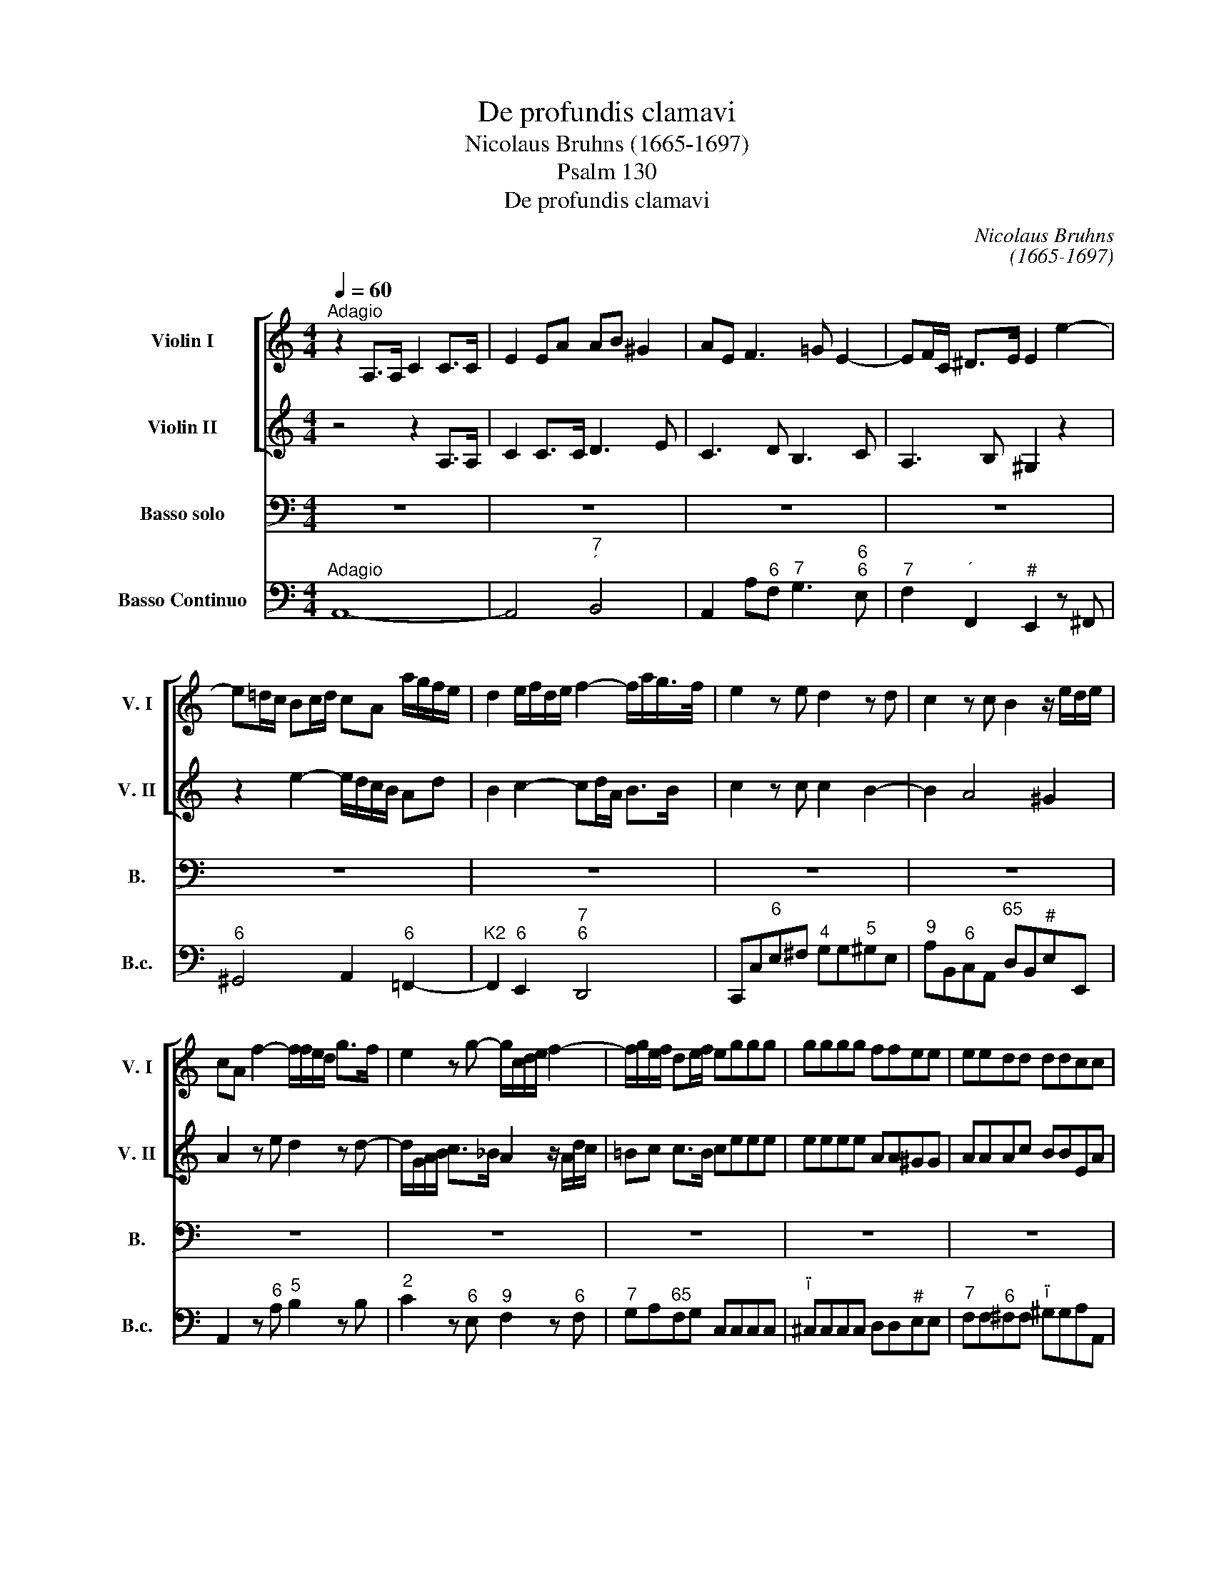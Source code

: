 X:1
T:De profundis clamavi
T:Nicolaus Bruhns (1665-1697)
T:Psalm 130
T:De profundis clamavi
C:Nicolaus Bruhns
C:(1665-1697)
Z:Psalm 130
%%score [ 1 2 ] 3 4
L:1/8
Q:1/4=60
M:4/4
K:C
V:1 treble nm="Violin I" snm="V. I"
V:2 treble nm="Violin II" snm="V. II"
V:3 bass nm="Basso solo" snm="B."
V:4 bass nm="Basso Continuo" snm="B.c."
V:1
"^Adagio" z2 A,>A, C2 C>C | E2 EA AB ^G2 | AE F3 =G E2- | EF/C/ ^D>E E2 e2- | %4
 e=d/c/ Bc/d/ cA a/g/f/e/ | d2 e/f/d/e/ f2- f/a/g/>f/ | e2 z e d2 z d | c2 z c B2 z/ e/d/e/ | %8
 cA f2- f/f/e/d/ g>f | e2 z g- g/c/d/e/ f2- | f/g/e/f/ de/f/ eggg | gggg ffee | eedd ddcc | %13
 B2 e4 d2- | d2 c2 Bc/d/ B>A || A2 z2 z4 | z8 | z8 | z8 | z8 | z8 | z8 | z8 | z8 | z8 | z8 | z8 | %27
 z8 | z4 z2 z e | f2 z ^f g2 z ^g | a2 z c' ba a>^g | af/e/ f4 e2- | e2 d3 c/B/ B>A | %33
"^Allegro"[Q:1/4=120][Q:1/4=120] A2 z2 z4 | z8 | z8 | z8 | z8 | z4 z2 z e | cf z f dg z g | %40
 ea z a g2 z g | f2 z f e2 z e | d2 e2 f2 z d | ef d>c"^Adagio"[Q:1/4=60][Q:1/4=60] c2 z2 | z8 | %45
 z4 cccc | cc_BB BBAA | A/c/_B/A/ G>F F2 z f | =BBee AB/c/ dd | Gc/B/ c4 B2 | %50
 c2 z/ G/^F/G/ A2 z/ A/B/F/ | G2 z/ G/A/E/ ^FG/A/ Bc/d/ | AB/c/ B>A Gggg | ^ffff B2 z c | %54
 ^FFBB EF/G/ A2 | DE/^F/ GA/B/ cd/e/ d>c | Bbbb bbaa | aagg gg z d | d3 ^c dd/e/ ff | ffee eedd | %60
 dd z A A3 ^G | Afff feee | ^d=ddd ^c=ccc | B2 c2 B4 |"^Adagio"[Q:1/4=60][Q:1/4=60] A2 z2 z4 | z8 | %66
 z8 |"^Allegro"[Q:1/4=120][Q:1/4=120] z8 | z4 A/B/c/d/ e/f/g/e/ | a>a g2 f>f e>e | %70
 d/f/e/f/ d>c c2 z2 | z8 | z4 C/D/E/F/ G/A/B/G/ | c>c B>B A/B/c/d/ e/f/g/e/ | %74
 f/g/e/f/ de/f/ e2 z c | f2 de/f/ g2 z e | a2 g2 z2 z g | f/g/e/f/ de/f/ e>f e/d/c/B/ | %78
 A/B/c B>A A2 z2 | z e d>c Bc B>A |"^Adagio"[Q:1/4=60][Q:1/4=60] A2 z2 z4 | z8 | z8 | z8 | %84
"^Allegro"[Q:1/4=120][Q:1/4=120][Q:1/4=120] z8 | z8 | z8 | z8 | z8 | z8 | z8 | z8 | %92
 z2"^Adagio"[Q:1/4=60][Q:1/4=60] B>B cd/e/ d>c | B2 e>e ed/c/ d>e | e2 z2 z4 | z8 | %96
 z4[Q:1/4=120] z2"^Allegro"[Q:1/4=120] z G | c>c c2 z2 z B | e>e ee d2 dg | gf f>f feeg | %100
 c/d/e d>c c2 z2 | z8 | z8 | z8 | z8 | z8 | z8 | z8 | z8 | z8 | z8 | %111
"^Adagio"[Q:1/4=60] z4 z2 z ^f[Q:1/4=60] | g/a/g ^f2 z2 z f | g/a/g gg ^f/g/f ff | %114
 e/^f/e ee ^de e>d |[M:3/4]"^Allegro"[Q:1/4=120][Q:1/4=120] e4 z2 | z6 | z6 | z6 | z6 | z6 | z6 | %122
 z6 | z6 | z2 a2 b2 | c'3 b a2 | z2 d'2 c'2 | b2 b2 a2 | ^g4 a2- | a2 a3 ^g | a4 z2 | z6 | %132
 z2 d2 e2 | f3 e d2 | z2 d'2 ^c'2 | d'3 d' d'2 | z2 c'2 b2 | a3 ^g g2 | z2 a2 a2 | a2 a2 a2 | %140
 a2 a3 ^g | a2 f2 e2 | d2 d2 c2 | B2 B2 A2 | ^G4 A2- | A2 A3 ^G | A4 z2 | z2 g2 e2 | a6- | %149
 a2 a3 ^g | a4 z2 | z2 ef ef | g2 G2 z2 | z2 de de | f2 F2 z2 | z6 | z2 f2 f2 | e3 e ^f2 | g4- gg | %159
 a2 d4 | c2 a3 a | ^g2 ga ga | b2 =g3 g | ^f2 fg fg | a2 =f3 f | e2 d2 c2 | B3 B c2 | B2 A3 A | %168
 ^G2 c2 c2 | B4 z2 | z2 c2 c2 | c2 B3 A | A2 ef e2 | z2 ef e2 | z2 ef e2 | z2 ef e2 | z2 cd e2 | %177
 dc B3 A | A2 ef e2 | z2 ef e2 | z2 ef e2 | z2 ef e2 | z2 cd e2 | dc B3 A | %184
[M:4/4]"^Adagio"[Q:1/4=60][Q:1/4=60] A2 z2 z4 | z8 | z8 | z8 | z8 | z8 | z8 | %191
 z B/c/ d/e/^f/^g/ aa z c | Bc B>A A2 z2 | z e/f/ g/a/b/c'/ d'd' z a | ^g2 a2 g2 a2 | %195
 z2 z A ^GA A>G | A2 z2 z e/f/ =g/a/b/c'/ | d'd' z d' g2 z g | cc'/_b/ a/g/f/e/ de dg/f/ | %199
 e2 z2 z c'/_b/ a/g/f/e/ | d2 e2- e/g/f/e/ d>c |[M:3/4]"^Presto"[Q:1/4=160][Q:1/4=160] c4 z2 | %202
 z2 z c cc | f>g f/g/f/g/ f/g/f/e/ | d>d dd dd | g>a g/a/g/a/ g/a/g/f/ | e>e ea g>f | e>e e2 e2 | %208
 d6- | d4 d2 | ce/d/ ce dc | df/e/ df ed | eg/^f/ eg fe | ^fa/g/ fa gf | gb/a/ gb ag | %215
 ac'/b/ ab/a/ g2 | ag ^fg ab | g^f ga g2 | z ^f ga g2 | z ^f ga gb | ag ^f3 e | e4 z2 | z2 z e ee | %223
 a>b a/b/a/b/ a/b/a/g/ | ^f>f ff ff | b>c' b/c'/b/c'/ b/c'/b/a/ | g>g ge ag | ^f>f f2 f2 | g6 | %229
 ^d6 | eg/^f/ eg fe | ^fa/g/ fa gf | gb/a/ ^gb ag | a2 b4 | z e ^f^g a2 | a2 a3 ^g | a^g ab a2 | %237
 z2 z2 e2 | cc/d/ ce dc | Bd/c/ Bd cB | ce/d/ ce dc | Bd/c/ Bd cB | ce/d/ ce de | fe/f/ de cd | %244
 ed/e/ cd Bc | de de cd | cd B3 A | Aa eg f>e | f3 e dc | B3 B ce | dc B3 A || %251
[M:4/4]"^Allegro"[Q:1/4=120][Q:1/4=120] A2 z2 z4 | z8 | z8 | z g/^f/ g/c'/b/c'/ aa/g/ a/d'/c'/d'/ | %255
 bb a>g ^fg/a/ f>e | e2 z2 z4 | z8 | z8 | z4 z a/^g/ aA | Bb/a/ bB cc'/b/ c'e | dc B2 A2 z2 | z8 | %263
 z8 | z4 z e/^d/ eE | ^F^f/e/ fF Gg/f/ gB | AG ^F2 E2 z2 | z4 z d/c/ d/g/=f/g/ | e2 z e ea a>^g | %269
 ac/B/ c/f/e/f/ dd/c/ d/=g/f/g/ | ee/d/ e/a/g/a/ f/e/d/e/ c>B | A2 z c c3 B | c2 z G e2 d2- | %273
 dB e4 ^d2 | e2 z e ee e>^d | e z z2 z2 z a | d2 z b ee e>^d | e2 z G A2 B2 | B2 z2 z a/^g/ aA | %279
 Bb/a/ bB c2 z e | ed z d dc z e | dc c>B cA z e | ed z d dc z e | %283
 dc"^Soli Deo Gloria" c>B A2 z2 |] %284
V:2
 z4 z2 A,>A, | C2 C>C D3 E | C3 D B,3 C | A,3 B, ^G,2 z2 | z2 e2- e/d/c/B/ Ad | B2 c2- cd/A/ B>B | %6
 c2 z c c2 B2- | B2 A4 ^G2 | A2 z e d2 z d- | d/G/A/B/ c>_B A2 z/ A/d/c/ | =Bc c>B ceee | %11
 eeee AA^GG | AAAc BBEA | ^G2 E2 =F2 ^F2 | ^G2 A4 G2 || A2 z2 z4 | z8 | z8 | z8 | z8 | z8 | z8 | %22
 z8 | z8 | z8 | z8 | z8 | z2 z B c2 z ^c | d2 z ^d eB =d=c/B/ | c2 z A d2 z B | %30
 e/d/c/B/ Ae d>c c>B | c2 z c BABc | A^GAB GA A>G | A2 z2 z4 | z8 | z8 | z8 | z8 | z4 z2 z c | %39
 Ad z d Be z e | cf z f e2 z e | e2 z d d2 z c | c2 B2 c2 z c | cd B>c c2 z2 | z4 cccc | %45
 cc_BB BBAA | AAGG GGFF | F/A/G/F/ E>F F2 z2 | z2 z g cd/e/ f2 | Bc/d/ ef/e/ de/f/ g/a/g/f/ | %50
 eeee eedd | ddcc cc z A | G3 ^F GGBB | AAAA G2 z/ G/^F/G/ | A2 z ^F G2 z E | ^FG/A/ DG G2 F^f | %56
 ^fg/f/ ee ee ed/^c/ | dd d^c/B/ cd/e/ ^fg/a/ | e^f/g/ f>e dd dd/A/ | BB BA/^G/ AA AG/^F/ | %60
 ^GA/B/ cd/e/ Bc/d/ c>B | Accc B_BBB | AAAA ^GAAA | ^G2 A4 G2 | A2 z2 z4 | z8 | z8 | z8 | z8 | %69
 A/B/c/d/ e/f/g/e/ a/b/a/b/ c'c | Bc c>B c2 z2 | z8 | C/D/E/F/ G/A/B/G/ c>c B>B | %73
 E2 z2 F/G/A/B/ c/d/e/c/ | dG G2 Gc/B/ AA | d2 Bc/d/ e2 z c | f2 e2 z2 z c | %77
 A/B/c c>B c>d c/B/A/G/ | ^F/G/A A>^G Aa =g>=f | ec B>A ^GA A>G | A2 z2 z4 | z8 | z8 | z8 | z8 | %85
 z8 | z8 | z8 | z8 | z8 | z8 | z8 | z2 ^G>G AB/c/ B>A | ^G2 G>G A4 | ^G2 z2 z4 | z8 | z4 z2 z E | %97
 A>A A2 z2 z G | c>c cc c2 B2 | c2 d2 G2 z G | A/B/c cB c2 z2 | z8 | z8 | z8 | z8 | z8 | z8 | z8 | %108
 z8 | z8 | z8 | z2 z B c/d/c B2 | z2 z B c/d/c B2 | z B c/d/c cc B/c/B | BB A/B/A A/B/G/A/ ^F2 | %115
[M:3/4] E4 z2 | z6 | z6 | z6 | z6 | z6 | z6 | z2 e2 ^f2 | g3 ^f e2 | z2 e^f g2 | a2 ed cB | %126
 A2 a2 g2 | f2 f2 e2 | d4 c2- | c2 B4 | A4 z2 | z6 | z2 AB ^c2 | d2 AG FE | D2 f2 g2 | a3 g f2 | %136
 z2 e2 e2 | e4 e2 | z2 d2 e2 | f2 e2 d2 | f2 e3 d | c2 c2 B2 | A2 A2 G2 | F2 F2 E2 | D3 d cB | %145
 cd B3 A | A2 c2 A2 | e6- | e2 dc BA | c2 B4 | A4 z2 | z2 cd cd | e2 E2 z2 | z2 Bc Bc | d2 D2 z2 | %155
 z2 AB AB | c2 cd cd | G2 G2 c2 | B3 B c2 | c2 c3 B | c2 ef ef | B2 Bc Bc | d2 de de | A2 AB AB | %164
 c2 cd cd | G2 ^G2 A2 | E3 E E2 | E2 E3 D | E2 A2 A2 | A2 ^G2 z2 | z2 A2 A2 | A2 A3 ^G | A2 c2 c2 | %173
 z2 B2 B2 | z2 c2 c2 | z2 ^G2 G2 | z2 AB c2 | BA ^G3 A | A2 c2 c2 | z2 B2 B2 | z2 c2 c2 | %181
 z2 ^G2 G2 | z2 AB c2 | BA ^G3 A |[M:4/4] A2 z2 z4 | z8 | z8 | z8 | z8 | z8 | z4 z E/^F/ G/A/B/c/ | %191
 dd z d cA/B/ c/d/e/^f/ | ^ga a>g a2 z2 | z =G/A/ B/c/d/e/ ff z f | B2 ec B2 e/d/c/B/ | %195
 Aaef Bc B2 | AA/B/ c/d/e/f/ gG z2 | z g gd eg/f/ e/d/c/_B/ | Aa/g/ f/e/d/c/ =Bc c>B | %199
 cg/f/ e/d/c/_B/ Aa/g/ f/e/d/c/ | =B2 c2- c/e/d/c/ B>c |[M:3/4] c4 z2 | z2 z A AA | %203
 d>e d/e/d/e/ d/e/d/c/ | B>B BB BB | e>f e/f/e/f/ e/f/e/d/ | c>c cc d2 | G>G G2 c2 | c6 | B6 | %210
 E2 z2 a2 | g2 G3 G | G2 z2 G2 | Ac/B/ Ac BA | Bg/^f/ eg fe | ^fa/g/ fg/f/ e2 | ^fe e3 ^d | %217
 e^f ef e2 | z ^d e^f e2 | z ^d e^f eg | ^fe e3 ^d | e4 z2 | z2 z ^c cc | ^f>g f/g/f/g/ f/g/f/e/ | %224
 ^d>d dd dd | g>a g/a/g/a/ g/a/g/^f/ | e>e eg ^fe | ^d>d d2 B2 | B6 | A6 | B3 B B2 | B2 B3 B | %232
 B>c d4 | ed/c/ Bd cB | c3 d e2 | f2 B4 | cB cd c2 | z2 z2 B2 | Bc/B/ Ac BA | ^GB/A/ GB AG | %240
 Ac/B/ Ac BA | ^GB/A/ GB AG | Ac/B/ Ac Bc | dc/d/ Bc AB | cB/c/ AB ^GA | Bc Bc AB | AB ^G3 A | A6 | %248
 z A dc BA | ^G3 G Ac | BA ^G3 A ||[M:4/4] A2 z2 z4 | z8 | z c/B/ c/f/e/f/ dd/c/ d/g/f/g/ | %254
 e2 z g g3 ^f | gg ^f>e ^de/f/ d>e | e2 z2 z4 | z8 | z e/^d/ eE ^F^f/e/ fF | %259
 GB/A/ ^G/A/B/G/ AA, z a | a3 ^g aa/g/ ac | BA A>^G A2 z2 | z4 z =G/^F/ G/c/B/c/ | %263
 AA/G/ A/d/c/d/ BB A>G | ^FG/A/ F>E E2 z2 | z4 z b/a/ bg | ^f e2 ^d eG/^F/ G/c/B/c/ | %267
 AA/G/ A/=d/c/d/ B2 z2 | z B/A/ B/e/d/e/ c/B/c/d/ B2 | A2 z2 z2 z d | G2 z e AA A>^G | %271
 Ac/B/ c/=f/e/f/ dd/c/ d/=g/f/g/ | e2 g2 g3 ^f | g2 z e a2 ^f2 | g>a b>b ^fa g>f | %275
 eG/^F/ G/c/B/c/ AA/G/ A/d/c/d/ | BB/A/ B/e/d/e/ c/B/A/B/ G>^F | Ee/^d/ eE ^F^f/e/ fF | %278
 GB/A/ ^G/B/A/G/ AA, z c | f2 e2 e2 z c | cB z B BA z c | BA A>^G A2 z c | cB z B BA z c | %283
 BA A>^G A2 z2 |] %284
V:3
 z8 | z8 | z8 | z8 | z8 | z8 | z8 | z8 | z8 | z8 | z8 | z8 | z8 | z8 | z8 || z2 A,,>A,, C,2 E,>E, | %16
w: |||||||||||||||De pro- fun- dis cla-|
 A,2- A,/C/B,/D/ C/B,/A,- A,/G,/F,/E,/ | F,/E,/F,/G,/ F,3 E,/D,/ E,F,/G,/ | %18
w: ma- * * * * * * * * * * *||
 A,2- A,/G,/F,/E,/ D,D- D/C/B,/A,/ | ^G,/^F,/E, z C D2- D/C/B,/A,/ | %20
w: |* * vi, cla- ma- * * * *|
 ^G,E,A,A, A,3/2B,/4^F,/4 G,>G, | A,2 z E, =F,2 z ^F, | G,2 z ^G, A,2 z B, | %23
w: * vi ad te, Do- * * * mi-|ne, ad te, ad|te, ad te, cla-|
 C3 B,/A,/ B,3 A,/^G,/ | A,3 =G,/^F,/ G,E, C2- | C2 B,4 A,2- | A,2 G,2 ^F,G,/A,/ G,>F, | %27
w: ma- * * * * *|* * * * vi, ad|_ _ _|* te, Do- * * * mi-|
 E,2 z2 z4 | z8 | z8 | z8 | z8 | z8 | z A,,/B,,/ C,B,,/A,,/ E,>E, E,2 | %34
w: ne.||||||Do- * * * * * mi- ne,|
 z E,/^F,/ ^G,F,/E,/ A,>A, A,A, | ^F,D,DC B,>A, =G,/A,/=F,/G,/ | E,C, z C A,G,F,E, | %37
w: Do- * * * * * mi- ne, ex-|au- * * * * * * * * *|* di, ex- au- di vo- cem|
 D,E,/F,/ G,3 A,/B,/ C/C,/D,/E,/ | F,E,/D,/ G,G,, C,2 z2 | z8 | z8 | z8 | z8 | z4 CCCC | %44
w: me- * * * * * * * * *|* * * * * am.|||||Fi- ant au- res|
 CC_B,B, B,B,A,A, | A,A, z2 z4 | z8 | z4 A,A,A,A, | A,A,G,G, G,G,F,F, | F,F, z2 z4 | %50
w: tu- ae in- ten- den- tes, in- ten-|den- tes,||fi- ant au- res|tu- ae in- ten- den- tes, in- ten-|den- tes|
 z2 z C ^F,F,B,B, | E,^F,/G,/ A,2 D,E,/F,/ G,B,, | D,C, D,2 G,,2 z2 | z4 E,E,E,E, | %54
w: in vo- cem de- pre-|ca- * * * * ti- * o- nis|me- * * ae,|fi- ant au- res|
 E,E,D,D, D,D,C,C, | C,C, z2 z4 | z2 z G, ^C,C,^F,F, | B,,^C,/D,/ E,2 A,,B,,/C,/ D,^F,, | %58
w: tu- ae in- ten- den- tes, in- ten-|den- tes,|in vo- cem de- pre-|ca- * * * * ti- * o- nis|
 A,,G,, A,,2 D,,2 z D | ^G,G,CC ^F,G,/A,/ B,2 | E,^F,/^G,/ A,C, E,D, E,2 | A,,2 z2 z4 | z8 | z8 | %64
w: me- * * ae, in|vo- cem de- pre- ca- * * *|* ti- * o- nis me- * *|ae.|||
 z2 A,3 A, A,>A, | B,B, B,>C C>C C2 | ^G,>G, G,2 A,>A, A,2 | %67
w: Si i- ni- qui-|ta- tes ob- ser- va- ve- ris,|Do- mi- ne, Do- mi- ne,|
 A,,/B,,/C,/D,/ E,/F,/=G,/E,/ A,>A, A,C, | D,F, E,2 A,,2 z2 | z8 | z4 C,/D,/E,/F,/ G,/A,/B,/G,/ | %71
w: Do- * * * * * * * * mi- ne, quis|sus- ti- ne- bit,||Do- * * * * * * *|
 C>C CE, F,A, G,2 | C,2 z2 z4 | A,,/B,,/C,/D,/ E,/F,/G,/E,/ A,>A, G,C | B,C C>B, CC, F,2 | %75
w: * mi- ne, quis sus- ti- ne-|bit,|Do- * * * * * * * * mi- ne, quis|sus- ti- ne- * bit, quis, quis,|
 D,E,/F,/ G,2 z E, A,2 | z F, C2 z2 z E, | F,C, G,2 C,2 z C, | D,A,, E,2 A,,2 z2 | z8 | %80
w: Do- mi- ne, quis, quis, quis,|quis, quis, quis|sus- ti- ne- bit, quis|sus- ti- ne- bit.||
 z2 A,3 A, A,>B, | C2 z/ C/B,/C/ ^F,G,/A,/ F,E,/F,/ | G,4 z ^G, G,G, | A,3 A,/B,/ B,E, E,2 | %84
w: Qui- a a- pud|te pro- pi- ti- a- * * * ti- o|est et prop- ter|le- gem _ tu- * am|
"^Allegro" z2 z A, ^F,>E, D,2 | G,2 z G, E,>D, C,2 | C2 z C/G,/ A,>B, CE, | %87
w: sus- ti- nu- i|te, sus- ti- nu- i|te, sus- ti- * nu- i te|
 F,/E,/D, G,G,, C,2 z E, | C,>B,, A,,2 D,2 z D | B,>A, G,2 C2 z C/G,/ | A,>A, A,E, F,2 E,2 | %91
w: Do- * * * mi- ne, sus-|ti- nu- i te, sus-|ti- nu- i te, sus- *|ti- nu- i- te Do- *|
 A,2- A,/G,/F,/E,/ D,2 ^D,>D, | E,2 z2 z4 | z8 | z2 z E, A,>A, A,2 | ^G,2 A,B,/4C/4D/ C>B, A,E, | %96
w: * * * * * * * mi-|ne.||Sus- ti- nu- it|a- ni- mas _ _ me- a _ in|
 =G,E,E,F, E,>D, C,2 | z2 z A,, E,>E, E,2 | z2 z C, G,>G, G,2 | A,2 B,>B, C2 CE, | %100
w: ver- * bo _ e- jus, _|sus- ti- nu- it,|sus- ti- nu- it|a- ni- ma me- a in|
 F,C, G,2 C,2 z C | B,CA,B, ^G,2 E,2 | z2 z C B,CA,B, | ^G,2 E,2 A,B,=G,A, | %104
w: ver- bo e- jus, spe-|ra- * * * * vit,|spe- ra- * * *|* vit a- * * *|
 ^F,G,E,F, ^D,>^C, B,,2 | z2 z B, =C/=D/C B,/C/B, | A,/B,/A, G,/A,/G, ^F,/G,/F, E,/F,/E, | %107
w: * * ni- ma me- a _|in Do- * * * * *||
 ^D,/^C,/B,, B,A,/G,/ ^F,G,/A,/ G,F,/E,/ | E,2 z B, =C/=D/C B,/C/B, | %109
w: * * * * * * * * * * mi- *|no, in Do- * * * * *|
 A,/B,/A, G,/A,/G, ^F,/G,/F, E,/F,/E, | ^D,/^C,/B,, B,A,/G,/ ^F,G,/A,/ G,F,/E,/ | E,2 z2 z4 | z8 | %113
w: |* * * * * * * * * * mi- *|no.||
 z8 | z8 |[M:3/4] z2 E,2 ^F,2 | G,3 ^F, E,2 | z2 A,2 B,/C/D | C3 B, B,2 | z2 A,2 G,2 | %120
w: ||A cus-|to- di- a|ma- tu- * *|ti- * na|us- que,|
 ^F,2 G,2 A,2 | G,^F, F,3 E, | E,4 z2 | z6 | z6 | z6 | z6 | z6 | z6 | z6 | z2 A,2 B,2 | C3 B, A,2 | %132
w: us- que ad|no- * * *|ctem,||||||||a cus-|to- di- a,|
 z6 | z6 | z2 D,2 E,2 | F,3 E, D,2 | z2 A,2 B,/C/D | C3 B, B,2 | z2 D2 C2 | B,2 C2 D2 | CB, B,4 | %141
w: ||a cus-|to- di- a|ma- tu- * *|ti- * na|us- que,|us- que ad|no- * *|
 A,2 A,2 G,2 | F,2 F,2 E,2 | D,3 E, C,D, | B,,4 A,,2- | A,,2 E,4 | A,,4 z2 | z6 | z6 | z6 | %150
w: ctem, us- que,|us- que ad|no- * * *|||ctem.||||
 z2 A,B, A,B, | C2 C,2 z2 | z2 E,F, E,F, | G,2 G,,2 z2 | z2 D,E, D,E, | F,2 F,G, F,G, | %156
w: Spe- * * *|* ret,|spe- * * *|* ret,|spe- * * *||
 A,2 A,B, A,B, | C2 B,2 A,2 | G,3 F, E,2 | F,2 G,2 G,,2 | C,2 CD CD | E2 E,2 z2 | z2 B,C B,C | %163
w: |* * ret|Is- ra- el|in Do- mi-|no, spe- * * *|* ret,|spe- * * *|
 D2 D,2 z2 | z2 A,B, A,B, | C2 B,2 A,2 | ^G,3 G, A,2 | =G,2 F,3 F, | E,2 C,D, C,D, | E,3 F, E,D, | %170
w: * ret,|spe- * * *|* * ret|Is- ra- el|in Do- mi-|no, spe- * * *|* ret _ _|
 C,3 B,, A,,B,, | C,D, E,3 E, | A,,2 z2 z2 | z6 | z6 | z6 | z6 | z6 | z6 | z6 | z6 | z6 | z6 | z6 | %184
w: Is- ra- el _|in _ Do- mi-|no.||||||||||||
[M:4/4] z2 A,3 A, E,>^F, | G,>G, G,2 z B, ^G,^F,/E,/ | A,2- A,/=G,/^F,/E,/ ^D,>E, F,G,/A,/ | %187
w: Qui- a a- pud|Do- mi- num mi- se- ri- *|cor- * * * * * * * * *|
 G,>^F, E,2 z E,/F,/ G,/A,/B,/C/ | DD z2 z B,,/C,/ D,/E,/^F,/^G,/ | A,A,A,,B,, C,2 =G,,A,, | %190
w: * di- a et _ co- * pi- *|o- sa, et _ co- * pi- *|o- sa a- pud e- um re-|
 B,,A,, B,,>B,, E,,2 z2 | z8 | z4 z A,,/B,,/ C,/D,/E,/F,/ | G,G, z2 z F,/G,/ A,/B,/C/D/ | %194
w: demp- * * ti- o,||et _ co- * pi- *|o- sa, et _ co- * pi- *|
 E>D C/B,/A, E,>D, C,/B,,/A,, | F,2 C,D, E,D, E,>E, | A,,2 z2 z4 | z D/C/ B,/A,/G,/F,/ E,C, E,>E, | %198
w: o- sa a- * pud e- um, a- * pud|e- um re- demp- * * ti-|o,|et _ co- * pi- * o- sa a- pud|
 F,2 F,F, F,E,/F,/ G,G,, | C,2 z2 z4 | z8 |[M:3/4] z2 z C, C,C, | F,>G, F,/G,/F,/G,/ F,/G,/F,/E,/ | %203
w: e- um re- demp- * * * ti-|o.||Et ip- se|re- * * * * * * * * *|
 D,>D, D,D, D,D, | G,>A, G,/A,/G,/A,/ G,/A,/G,/F,/ | E,>E, E,E, E,E, | A,3 A, B,2 | C>C C2 E,2 | %208
w: * di- met, et ip- se|re- * * * * * * * * *|* di- met, et ip- se|re- di- met|Is- ra- el ex|
 ^F,A,/G,/ F,A, ^G,F, | ^G,B,/A,/ G,B, A,G, | A,3 A, A,2 | B,2 B,3 B, | C6 | A,6 | E,6 | %215
w: o- * * * * * *||* mni- bus|i- ni- qui-|ta-|||
 A,,3 B,, C,2 | A,,2 B,,4 | E,,4 z2 | z6 | z6 | z6 | z2 z E, E,E, | %222
w: * ti- bus|e- *|jus,||||et ip- se|
 A,>B, A,/B,/A,/B,/ A,/B,/A,/G,/ | ^F,>F, F,F, F,F, | B,>C B,/C/B,/C/ B,/C/B,/A,/ | %225
w: re- * * * * * * * * *|* di- met, et ip- se|re- * * * * * * * * *|
 G,>G, G,G, G,G, | C3 C A,2 | B,>B, B,2 ^D,2 | E,G,/^F,/ E,G, F,E, | ^F,A,/G,/ F,A, G,F, | %230
w: * di- met, et ip- se|re- di- met|Is- ra- el ex|o- * * * * * *||
 G,3 G, G,2 | ^D,2 D,3 D, | E,2 B,,4 | C,2 ^G,,4 | A,,3 B,, C,2 | D,2 E,4 | A,,4 A,2 | %237
w: * mni- bus|in- i- qui-|ta- *||* ti- bus|e- *|jus, ex|
 ^G,B,/A,/ G,B, A,G, | A,>A, A,2 A,,2 | E,3 E, E,2 | z2 z2 A,,2 | E,3 E, E,2 | A,2 A,2 A,2 | %243
w: o- * * * * * *|* mni- bus, ex|o- mni- bus,|ex|o- mni- bus|in- i- qui-|
 D,2 G,4 | C,2 F,4 | D,2 E,2 F,2 | D,2 E,4 | A,,4 z2 | z6 | z6 | z6 || %251
w: ta- *||* ti- bus|e- *|jus.||||
[M:4/4] z A,/^G,/ A,A,, B,,B,/A,/ B,B,, | C,C/B,/ CC, D,F, E,2 | A,,2 z2 z4 | z8 | z8 | %256
w: A- * * * * * * * *||men,|||
 z E,/^D,/ E,E,, ^F,,^F,/E,/ F,F,, | G,,G,/^F,/ G,G,, A,,C, B,,2 | E,,2 z2 z4 | z8 | z8 | %261
w: a- * * * * * * * *||men,|||
 z4 z C,/B,,/ C,/F,/E,/F,/ | D,D,/C,/ D,/G,/F,/G,/ E,2 G,2 | G,3 ^F, G,G, F,>E, | %264
w: a- * * * * *|* * * * * * * * men,|a- * men, a- * *|
 ^D,E,A,,B,, E,, G,/^F,/ G,/C/B,/C/ | A,A,/G,/ A,/=D/C/D/ B,G, z G,, | A,,2 B,,2 E,,2 z2 | z8 | %268
w: * * * * men, a- * * * * *|* * * * * * * * men, a-|* * men,||
 z8 | z A,/^G,/ A,A,, B,,B,/A,/ B,B,, | C,C/B,/ CC, D,F, E,2 | A,,2 z2 z4 | %272
w: |a- * * * * * * * *||men,|
 z G,/^F,/ G,/C/B,/C/ A,A,/G,/ A,/D/C/D/ | B,/A,/G,/A,/ B,/C/B,/C/ A,/G,/^F,/G,/ A,/B,/A,/B,/ | %274
w: a- * * * * * * * * * * * *||
 G,/^F,/E,/F,/ G,/B,/A,/G,/ C/B,/A,/C/ B,B,, | E, E,/^D,/ E,E,, ^F,,^F,/E,/ F,F,, | %276
w: |men, a- * * * * * * * *|
 G,,G,/^F,/ G,G,, A,,C, B,,2 | E,,2 E,4 ^D,2 | E,2 z2 z2 A,2- | A,2 ^G,2 A, A,/G,/ A,A,, | %280
w: |men, a- *|men, a-|* * men, a- * * *|
 B,,B,/A,/ B,B,, C,C/B,/ CC, | D,F, E,2 A,, A,/^G,/ A,A,, | B,,B,/A,/ B,B,, C,C/B,/ CC, | %283
w: |* * * men, a- * * *||
 D,F, E,2 A,,2 z2 |] %284
w: * * * men.|
V:4
"^Adagio" A,,8- | A,,4"^7""^´" B,,4 | A,,2 A,"^6"F,"^7" G,3"^6""^6" E, | %3
"^7" F,2"^´" F,,2"^#" E,,2 z ^F,, |"^6" ^G,,4 A,,2"^6" =F,,2- |"^K2" F,,2"^6" E,,2"^7""^6" D,,4 | %6
 C,,C,"^6"E,^F,"^4" G,G,"^5"^G,E, |"^9" A,B,,"^6"C,A,,"^65" D,B,,"^#"E,E,, | %8
 A,,2 z"^6" A,"^5" B,2 z B, |"^2" C2 z"^6" E,"^9" F,2 z"^6" F, |"^7" G,A,"^65"F,G, C,C,C,C, | %11
"^ï" ^C,C,C,C, D,D,"^#"E,E, |"^7" F,F,"^6"^F,F,"^ï" ^G,G,A,A,, | %13
"^#" E,2"^6" ^C,2"^9!" D,3"^8#" =C, |"^´" B,,2 A,,2"^4" E,2"^#" E,,2 || A,,8- | A,,8- | %17
"^6" A,,3 G,,/F,,/"^7" G,,3"^6" F,,/E,,/ |"^7""^6" F,,8 |"^#" E,,E,"^6"C,A,,"^6" F,E,F,"^6"D, | %20
"^#" E,"^K2"D,"^6"C,A,,"^65" D,B,,"^#"E,E,, | A,,B,,"^6"C,A,,"^!" D,A,,D,"^K"C, | %22
"^6" B,,E,,"^!"E,"^K"D,"^6" C,B,,C,"^6"^G,, | A,,A,"^ï"^F,"^7#"D, ^G,F,G,E, | %24
"^ï" ^D,^C,D,B,, E,2 z"^6" E, |"^7#" =D,=C,"^6"D,"^6"B,,"^7" C,B,,"^6"C,"^´"A,, | %26
"^7#" B,,A,,/B,,/ C,"^6"G,,"^´5" A,,^F,,"^64""^#" B,,2 | E,,E,/^F,/"^6" G,E,"^6" A,E,"^!"A,"^K"G, | %28
"^6" ^F,B,,B,"^K2"A,"^6" G,2"^65" ^G,2 |"^6" A,A,D"^K2"C"^6" B,B,,"^!"E,"^K2"D, | %30
"^6" C,A,,"^6"F,A,,"^65" D,"^7"B,,"^64"E,"^#"E,, | A,,2 z"^6" A,"^7" G,F,"^6"G,"^6"E, | %32
"^7" F,E,"^6"F,"^5"D,"^7#" E,"^7"D,"^4"E,"^#"E,, |"^Allegro" A,,4 z A,,/B,,/"^6" C,B,,/A,,/ | %34
"^#" E,>E, E,E,"^6" ^C,B,,C,A,, |"^#" D,>E,"^6" ^F,D, G,G,,/A,,/"^6" B,,G,, | %36
 C,C,/D,/"^6" E,C, =F,"^6"E,"^6"D,C, | G,,3 A,,/B,,/ C,3 D,/E,/ | %38
"^65" F,E,/D,/"^4" G,"^3"G,, C,C,/D,/"^6" E,C, | F,D,/E,/ F,D, G,E,/F,/ G,E, | %40
 A,F,/G,/ A,F, C2 z C |"^65" A,"^7"F, z _B,"^65" G,"^7"E, z"^3" A, | %42
"^65" F,D,"^6"G,G,,"^6" A,,A, z"^65" F, |"^64" G,F,"^53"G,G,,"^Adagio" C,2 C2- | %44
"^642" C2"^6""^6K2" _B,4"^6" A,2 |"^7" D,2"^ï" E,2"^4" F,2"^6" A,,2 | %46
"^97" _B,,2"^!" G,,2"^ë7" A,,2"^75" B,,2 |"^64" C,2 C,,2 F,,2 D,,2 |"^9" G,,2 E,,2"^9" F,,2 D,,2 | %49
"^9" E,,2 C,,2"^4""^3" G,,4 | C,,2 C2"^7" ^F,2"^7" B,2 |"^7" E,2"^7" A,2"^7#" D,E,/^F,/ G,B,, | %52
"^4" D,C,D,"^#"D,, G,,2 E,,2 |"^K2" E,,2"^ï" ^D,,2 E,,2"^6" E,2- | %54
"^6K2" E,2"^6#""^642" =D,4"^6" C,2- |"^K2" C,2"^6" B,,2"^7" A,,2"^7#" D,2 | %56
"^7" G,,2"^6" G,2"^7" ^C,2"^7" ^F,2 |"^7" B,,2"^7" E,2"^7" A,,B,,/^C,/"^#" D,"^6"^F,, | %58
"^4" A,,G,,"^#" A,,2"^#" D,,2"^!" D2 |"^7" ^G,2"^7" C2"^7" ^F,G,/A,/"^7" B,2 | %60
"^7#" E,^F,/^G,/ A,"^6"C,"^4" E,D,"^64""^#" E,2 | A,,"^6"A,A,A,"^73" ^G,"^6!"=G,G,G, | %62
"^´3" ^F,"^63"=F,F,F,"^´#" E,"^7ï"^D,D,D, |"^#" E,2"^7" ^D,2"^4" E,2"^#" E,,2 |"^Adagio" A,,8- | %65
"^984""^1085" A,,8- |"^9j2""^1085" A,,8 |"^Allegro" A,2"^6" G,2 F,2"^6" C,2 | %68
 D,2"^#" E,2 A,,A,"^6" G,2 | F,2"^6" E,2 D,2 C,2 | G,2"^4""^3" G,,2 C,2"^6" B,,2 | %71
 A,,2"^6" E,,2 F,,2 G,,2 | C,2"^6" B,,2 A,,2"^6" G,,2 | A,,2"^6" G,,2 F,,2"^6" E,,2 | %74
"^6" D,,C,,"^4""^3" G,,2 C,,C, F,2 | D,E,/F,/ G,2 E,2 A,2 | F,2 C2 z2 z E, | %77
 F,C,"^4""^3" G,2 C,2 z C, | D,A,,"^4""^#" E,2 A,,2"^6""^5" B,,2 | %79
 C,2"^6""^5" D,2"^#" E,"^7"D,"^4"E,"^#"E,, |"^Adagio" A,,8- |"^´" A,,8 | %82
 G,,2- G,,/A,,/G,,/F,,/"^#" E,,4 |"^7""^6" F,,4"^4""^#" E,,2 z E, | %84
"^6""^Allegro" ^C,>B,, A,,2"^#" D,2 z D, |"^6" B,,>A,, G,,2 =C,2 z C, | %86
"^6" E,>D, E,C, F,2"^6" E,2 |"^65" F,D,G,G,, C,B,,/A,,/"^6" ^G,,2 | %88
 A,,2 z"^#" A,"^6" ^F,>E,"^#" D,2 | G,2 z G,"^6" E,>D, C,"^6"E, | %90
"^5""^6" F,2"^6" ^C,2 D,D,,"^#" E,,2 |"^7" F,,6"^6""^´" ^G,,2 | %92
"^#" E,,2"^#""^Adagio" E,2"^6" C,2 A,,2 |"^#" E,2 E,,2"^7""^6" =F,,4 |"^#" E,,2 E,2"^6" C,2 A,,2 | %95
"^#" E,"^K"D,"^6"C,"^´"B,, A,,3 A,, |"^6""^5" B,,4"^Allegro" C,4 | A,,4 E,4 | C,4 G,4 | %99
"^6" A,2"^5" B,2 C3"^6" E, | F,C,"^4""^3" G,2 C,2 A,,2 | %101
"^65" D,"^6#"E,"^63"F,"^6"D,"^#" E,3"^K2" D, |"^6" C,B,,C,A,,"^65" D,"^6#"E,"^63"F,"^6"D, | %103
"^#" E,E,,E,D,"^6" C,"^6#"D,"^6"B,,"^6"C, |"^´" A,,"^6"B,,"^6"C,"^´"A,,"^#" B,,^F,B,A, | %105
 G,^F,G,"^6"^D,"^6" E,2"^6#" =D,2 |"^6" C,2"^6" B,,2"^´" A,,2"^6" C,2 | %107
"^#" B,,A,,"^6"G,,A,,"^4" B,,A,,"^4""^#" B,,2 | E,,E,"^6" ^D,2"^6" E,2"^6#" =D,2 | %109
"^6" C,2"^6" B,,2"^´" A,,2"^6" C,2 |"^#" B,,A,,"^6"G,,A,,"^4" B,,A,,"^4""^#" B,,2 | %111
 E,,E,"^6""^Adagio" ^D,2"^6" E,2"^6" D,2 |"^6" E,2"^6" ^D,2"^6" E,2"^6" D,2 | %113
 E,2"^7" A,,2"^7#" =D,2"^7" G,,2 |"^7" C,2"^7" ^F,,2"^7#" B,,E,,"^4""^#" B,,2 | %115
[M:3/4]"^Allegro" E,,2 E,2"^6" ^D,2 | E,4"^#" E,=D, |"^6" C,4"^´" B,,2 | A,,4"^#" E,2 | %119
"^6" C,4"^64" B,,2 |"^´5" A,,2"^64" B,,2"^6" C,2 |"^7" A,,2"^#" B,,4 | E,,2 E,2"^6" ^D,2 | %123
 E,4"^#" E,=D, |"^6" C,2 C2"^´" B,2 | A,4"^#" A,G, |"^6" F,2 F,2"^6" E,2 | D,2 D2"^6" C2 | %128
"^´" B,4 A,2 | D,2"^4""^#" E,4 | A,,2 A,2"^6" ^G,2 | A,4"^#" A,=G, |"^6" F,2 F,2"^´" E,2 | %133
 D,4 D,2 | z2 D,2"^´" E,2 | F,3 E, D,2 | z2 A,2"^6" ^G,2 | A,4"^#" E,2 | z2"^6" F,2"^6" E,2 | %139
"^6" D,2"^6" E,2"^6" F,2 |"^7" D,2"^#" E,2 E,,2 | A,,2"^6" A,2"^6" G,2 |"^6" F,2"^6" F,2"^6" E,2 | %143
"^6" D,4"^6" C,2 |"^´" B,,4 A,,2- | A,,2"^4""^#" E,4 | A,,2 A,4 |"^6" G,6 |"^7""^6" F,6 | %149
"^64""^5""^#" E,6 | A,,2 A,B, A,B, | C2 C,2 A,,2 | E,,2"^6" E,F, E,F, | G,2 G,,2 G,,2 | %154
 D,,2 D,3 E, | F,2 F,G, F,G, | A,2"^6" A,B, A,B, | C2 B,2"^´" A,2 | G,3 F,"^6" E,2 | %159
 F,2"^4" G,2"^3" G,,2 | C,2"^6" CD CD |"^#" E2"^#" E,4 | B,,2"^6" B,C B,C |"^#" D2"^#" D,4 | %164
 A,,2"^6" A,B, A,B, | C2"^´" B,2 A,2 |"^6" ^G,4 A,2 |"^6" =G,2"^7""^6" F,4 | %168
"^#" E,2"^6" C,D, C,D, |"^#" E,3 F, E,D, |"^6" C,3 B,, A,,B,, |"^6" C,D,"^4" E,2"^#" E,,2 | %172
 A,,2 A,2 A,2 | z2"^6" ^G,2 G,2 | z2 A,2 A,2 | z2"^#" E,2 E,2 | z2 F,2 C,2 | D,2"^4" E,2"^#" E,,2 | %178
 A,,2 A,2 A,2 | z2"^6" ^G,2 G,2 | z2 A,2 A,2 | z2"^#" E,2 E,2 | z2 F,2 C,2 | D,2"^4" E,2"^#" E,,2 | %184
[M:4/4]"^Adagio" A,,8 |"^6""^#" E,,8 |"^7""^´" ^F,,8 | E,,4 E,2 z E, | %188
"^6" B,,B,,B,,B,, B,,B,,B,,B,, | A,,2 A,,B,, C,2"^6" G,,A,, |"^64" B,,A,,"^5#" B,,2 E,,2 E,2 | %191
"^5""^´" B,,4 A,,3 A,, |"^#" E,"^7"D,"^4"E,"^#"E,, A,,4 |"^6" G,,4"^5""^6" F,,4 | %194
"^#" E,,E"^6"CA,"^#" E,>D,"^6" C,A,, | F,2"^6" C,D,"^#" E,"^7"D,"^4""^#" E,2 | A,,2 A,2 E,4 | %197
"^6" B,,4 C,2"^6" E,2 |"^5""^6" F,4-"^64" F,"^6"E,/F,/"^4" G,"^3"G,, | C,3"^6" E,, F,,2"^6" F,2- | %200
"^42" F,2"^6" E,F,"^64" G,2 G,,2 |[M:3/4]"^Presto" C,4 C,2 | F,4 F,2 | D,4 D,2 | G,4 G,2 | %205
 E,4 E,2 | A,4"^6""^5" B,2 | C4"^6" E,2 |"^6" ^F,6 |"^5" ^G,6 | A,6 |"^6" B,6 | C6 |"^´" A,6 | %214
 E,6 |"^6" A,,3 B,, C,2 |"^7" A,,2"^4""^#" B,,4 | E,,4 E,2 |"^5" C,4 C,2 |"^6" G,,4 G,,2 | %220
"^7" A,,2"^4""^#" B,,4 | E,,4 E,2 |"^#" A,4 A,2 | ^F,4 F,2 |"^#" B,4 B,2 | G,4 G,2 | C4"^´" A,2 | %227
"^#" B,4"^6" ^D,2 | E,6 |"^´" ^F,6 | G,6 |"^6" ^D,6 | E,2"^´" B,,4 |"^6" C,2"^6" ^G,,4 | %234
 A,,3"^6" B,,"^6" C,2 | D,2"^4""^#" E,4 | A,,4 A,2 |"^6" ^G,6 | A,4 A,,2 |"^#" E,6 | A,,6 | %241
"^#" E,6 | A,6 |"^7" D,2"^7" G,4 |"^7" C,2"^7" F,4 |"^6" D,2"^7#" E,2 F,2 |"^7" D,2"^4""^#" E,4 | %247
 A,,2"^6" ^C,4 | D,6- |"^6K2" D,4"^6" C,2 | D,2"^4" E,2"^#" E,,2 || %251
[M:4/4]"^Allegro" A,,2 z A,,"^6" B,,2 z B,, | C,2 z"^6" C, D,F,"^4""^#" E,2 | %253
 A,,2 A,2"^65" F,2 G,2 | C,2 E,2"^65" C,2"^4""^#" D,2 | %255
 G,,2"^6""^5" A,,2"^#" B,,"^75"A,,"^4""^#" B,,2 | E,,2 z E,,"^7" ^F,,2 z"^´" F,, | %257
"^6" G,,2 z G,, A,,"^6"C,"^4""^#" B,,2 | E,,2"^42" E,4"^5" ^D,2 |"^!" E,2"^´" B,,2"^6" C,2 F,2 | %260
"^65" D,2"^#" E,2 A,,2 z A, | ^G,A,"^65"D,"^#"E, A,,2"^6" A,,2 |"^6""^5" B,,4 C,2"^6" E,2 | %263
"^65" C,2"^#" D,2 G,,2"^´" A,,2 |"^#" B,,"^75"A,,"^4""^#" B,,2 E,,E, C,2 | %265
"^#" D,2 D,,2 G,,3"^6" G,, |"^´" A,,2"^#" B,,2 E,,2 E,2 |"^6""^5" ^F,4 G,2 G,,2 | %268
"^6" ^G,,4 A,,"^6"C,"^65"D,"^#"E, | A,,3 A,,"^6" B,,3 B,, | C,3 C, D,F,"^64""^5#" E,2 | %271
 A,,2 A,2"^65" F,2"^4""^3" G,2 | C,2 E,2"^65" C,2"^#" D,2 |"^7" G,,2"^7" C,2"^7" ^F,,2"^7#" B,,2 | %274
 E,,2"^6" G,,2"^65" A,,2"^4""^#" B,,2 | E,,3 E,,"^6" ^F,,3 F,, | G,,3 G,, A,,C,"^4""^#" B,,2 | %277
 E,,2"^42" E,4"^5" ^D,2 | E,2"^6" B,,2 C,2 F,2 |"^65" D,2"^#" E,2 A,,A,/^G,/ A,A,, | %280
"^119" B,,"^108"B,/A,/ B,B,,"^97" C,"^86"C/B,/ CC, | D,"^6"F,"^64""^5#" E,2 A,,A,/^G,/ A,A,, | %282
"^119" B,,"^108"B,/A,/ B,B,,"^97" C,"^86"C/B,/ CC, | D,"^6"F,"^64""^5#" E,2 A,,2 z2 |] %284

